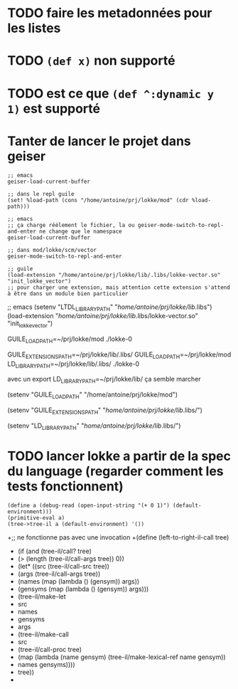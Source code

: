 * TODO faire les metadonnées pour les listes
* TODO ~(def x)~ non supporté
* TODO est ce que ~(def ^:dynamic y 1)~ est supporté

* Tanter de lancer le projet dans geiser

#+begin_src
  ;; emacs
  geiser-load-current-buffer

  ;; dans le repl guile
  (set! %load-path (cons "/home/antoine/prj/lokke/mod" (cdr %load-path)))

  ;; emacs
  ;; ça charge réélement le fichier, la ou geiser-mode-switch-to-repl-and-enter ne change que le namespace
  geiser-load-current-buffer

  ;; dans mod/lokke/scm/vector
  geiser-mode-switch-to-repl-and-enter

  ;; guile
  (load-extension "/home/antoine/prj/lokke/lib/.libs/lokke-vector.so" "init_lokke_vector")
  ;; pour charger une extension, mais attention cette extension s'attend à être dans un module bien particulier
#+end_src

;; emacs
(setenv "LTDL_LIBRARY_PATH" "/home/antoine/prj/lokke/lib/.libs")
(load-extension "/home/antoine/prj/lokke/lib/.libs/lokke-vector.so" "init_lokke_vector")


GUILE_LOAD_PATH=~/prj/lokke/mod ./lokke-0

GUILE_EXTENSIONS_PATH=~/prj/lokke/lib/.libs/ GUILE_LOAD_PATH=~/prj/lokke/mod  LD_LIBRARY_PATH=~/prj/lokke/lib/.libs/ ./lokke-0

avec un export LD_LIBRARY_PATH=~/prj/lokke/lib/ ça semble marcher


(setenv "GUILE_LOAD_PATH" "/home/antoine/prj/lokke/mod")

(setenv "GUILE_EXTENSIONS_PATH" "/home/antoine/prj/lokke/lib/.libs/")

(setenv "LD_LIBRARY_PATH" "/home/antoine/prj/lokke/lib/.libs/")


* TODO lancer lokke a partir de la spec du language (regarder comment les tests fonctionnent)
#+begin_src
  (define a (debug-read (open-input-string "(+ 0 1)") (default-environment)))
  (primitive-eval a)
  (tree->tree-il a (default-environment) '())
#+end_src

+;; ne fonctionne pas avec une invocation
+(define (left-to-right-il-call tree)
+  (if (and (tree-il/call? tree)
+           (> (length (tree-il/call-args tree)) 0))
+      (let* ((src (tree-il/call-src tree))
+             (args (tree-il/call-args tree))
+             (names (map (lambda () (gensym)) args))
+             (gensyms (map (lambda () (gensym)) args)))
+        (tree-il/make-let
+         src
+         names
+         gensyms
+         args
+         (tree-il/make-call
+          src
+          (tree-il/call-proc tree)
+          (map (lambda (name gensym) (tree-il/make-lexical-ref name gensym))
+               names gensyms))))
+      tree))
+

